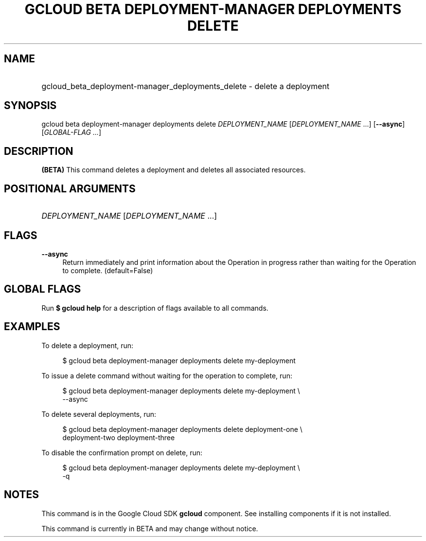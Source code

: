 .TH "GCLOUD BETA DEPLOYMENT-MANAGER DEPLOYMENTS DELETE" "1" "" "" ""
.ie \n(.g .ds Aq \(aq
.el       .ds Aq '
.nh
.ad l
.SH "NAME"
.HP
gcloud_beta_deployment-manager_deployments_delete \- delete a deployment
.SH "SYNOPSIS"
.sp
gcloud beta deployment\-manager deployments delete \fIDEPLOYMENT_NAME\fR [\fIDEPLOYMENT_NAME\fR \&...] [\fB\-\-async\fR] [\fIGLOBAL\-FLAG \&...\fR]
.SH "DESCRIPTION"
.sp
\fB(BETA)\fR This command deletes a deployment and deletes all associated resources\&.
.SH "POSITIONAL ARGUMENTS"
.HP
\fIDEPLOYMENT_NAME\fR [\fIDEPLOYMENT_NAME\fR \&...]
.RE
.SH "FLAGS"
.PP
\fB\-\-async\fR
.RS 4
Return immediately and print information about the Operation in progress rather than waiting for the Operation to complete\&. (default=False)
.RE
.SH "GLOBAL FLAGS"
.sp
Run \fB$ \fR\fBgcloud\fR\fB help\fR for a description of flags available to all commands\&.
.SH "EXAMPLES"
.sp
To delete a deployment, run:
.sp
.if n \{\
.RS 4
.\}
.nf
$ gcloud beta deployment\-manager deployments delete my\-deployment
.fi
.if n \{\
.RE
.\}
.sp
To issue a delete command without waiting for the operation to complete, run:
.sp
.if n \{\
.RS 4
.\}
.nf
$ gcloud beta deployment\-manager deployments delete my\-deployment \e
    \-\-async
.fi
.if n \{\
.RE
.\}
.sp
To delete several deployments, run:
.sp
.if n \{\
.RS 4
.\}
.nf
$ gcloud beta deployment\-manager deployments delete deployment\-one \e
    deployment\-two deployment\-three
.fi
.if n \{\
.RE
.\}
.sp
To disable the confirmation prompt on delete, run:
.sp
.if n \{\
.RS 4
.\}
.nf
$ gcloud beta deployment\-manager deployments delete my\-deployment \e
    \-q
.fi
.if n \{\
.RE
.\}
.SH "NOTES"
.sp
This command is in the Google Cloud SDK \fBgcloud\fR component\&. See installing components if it is not installed\&.
.sp
This command is currently in BETA and may change without notice\&.
